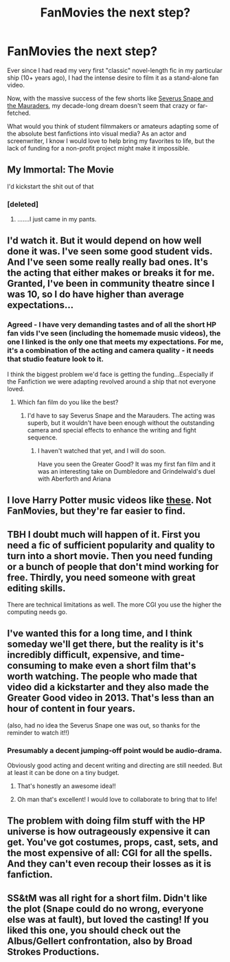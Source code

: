 #+TITLE: FanMovies the next step?

* FanMovies the next step?
:PROPERTIES:
:Author: Sailoress7
:Score: 17
:DateUnix: 1467906635.0
:DateShort: 2016-Jul-07
:FlairText: Discussion
:END:
Ever since I had read my very first "classic" novel-length fic in my particular ship (10+ years ago), I had the intense desire to film it as a stand-alone fan video.

Now, with the massive success of the few shorts like [[https://youtu.be/EmsntGGjxiw][Severus Snape and the Mauraders]], my decade-long dream doesn't seem that crazy or far-fetched.

What would you think of student filmmakers or amateurs adapting some of the absolute best fanfictions into visual media? As an actor and screenwriter, I know I would love to help bring my favorites to life, but the lack of funding for a non-profit project might make it impossible.


** My Immortal: The Movie

I'd kickstart the shit out of that
:PROPERTIES:
:Author: Englishhedgehog13
:Score: 13
:DateUnix: 1467913266.0
:DateShort: 2016-Jul-07
:END:

*** [deleted]
:PROPERTIES:
:Score: 1
:DateUnix: 1468076519.0
:DateShort: 2016-Jul-09
:END:

**** .......I just came in my pants.
:PROPERTIES:
:Author: Englishhedgehog13
:Score: 2
:DateUnix: 1468088231.0
:DateShort: 2016-Jul-09
:END:


** I'd watch it. But it would depend on how well done it was. I've seen some good student vids. And I've seen some really really bad ones. It's the acting that either makes or breaks it for me. Granted, I've been in community theatre since I was 10, so I do have higher than average expectations...
:PROPERTIES:
:Author: jfinner1
:Score: 4
:DateUnix: 1467908402.0
:DateShort: 2016-Jul-07
:END:

*** Agreed - I have very demanding tastes and of all the short HP fan vids I've seen (including the homemade music videos), the one I linked is the only one that meets my expectations. For me, it's a combination of the acting and camera quality - it needs that studio feature look to it.

I think the biggest problem we'd face is getting the funding...Especially if the Fanfiction we were adapting revolved around a ship that not everyone loved.
:PROPERTIES:
:Author: Sailoress7
:Score: 2
:DateUnix: 1467909773.0
:DateShort: 2016-Jul-07
:END:

**** Which fan film do you like the best?
:PROPERTIES:
:Author: _awesaum_
:Score: 1
:DateUnix: 1467923427.0
:DateShort: 2016-Jul-08
:END:

***** I'd have to say Severus Snape and the Marauders. The acting was superb, but it wouldn't have been enough without the outstanding camera and special effects to enhance the writing and fight sequence.
:PROPERTIES:
:Author: Sailoress7
:Score: 1
:DateUnix: 1467938269.0
:DateShort: 2016-Jul-08
:END:

****** I haven't watched that yet, and I will do soon.

Have you seen the Greater Good? It was my first fan film and it was an interesting take on Dumbledore and Grindelwald's duel with Aberforth and Ariana
:PROPERTIES:
:Author: _awesaum_
:Score: 1
:DateUnix: 1467983302.0
:DateShort: 2016-Jul-08
:END:


** I love Harry Potter music videos like [[https://www.youtube.com/watch?v=FNvSka8a0Xo][these]]. Not FanMovies, but they're far easier to find.
:PROPERTIES:
:Author: unspeakableact
:Score: 3
:DateUnix: 1467913841.0
:DateShort: 2016-Jul-07
:END:


** TBH I doubt much will happen of it. First you need a fic of sufficient popularity and quality to turn into a short movie. Then you need funding or a bunch of people that don't mind working for free. Thirdly, you need someone with great editing skills.

There are technical limitations as well. The more CGI you use the higher the computing needs go.
:PROPERTIES:
:Author: DZCreeper
:Score: 3
:DateUnix: 1467919929.0
:DateShort: 2016-Jul-08
:END:


** I've wanted this for a long time, and I think someday we'll get there, but the reality is it's incredibly difficult, expensive, and time-consuming to make even a short film that's worth watching. The people who made that video did a kickstarter and they also made the Greater Good video in 2013. That's less than an hour of content in four years.

(also, had no idea the Severus Snape one was out, so thanks for the reminder to watch it!!)
:PROPERTIES:
:Author: bisonburgers
:Score: 3
:DateUnix: 1467928061.0
:DateShort: 2016-Jul-08
:END:

*** Presumably a decent jumping-off point would be audio-drama.

Obviously good acting and decent writing and directing are still needed. But at least it can be done on a tiny budget.
:PROPERTIES:
:Author: Madeline_Basset
:Score: 2
:DateUnix: 1468017735.0
:DateShort: 2016-Jul-09
:END:

**** That's honestly an awesome idea!!
:PROPERTIES:
:Author: bisonburgers
:Score: 1
:DateUnix: 1468019294.0
:DateShort: 2016-Jul-09
:END:


**** Oh man that's excellent! I would love to collaborate to bring that to life!
:PROPERTIES:
:Author: Sailoress7
:Score: 1
:DateUnix: 1468021190.0
:DateShort: 2016-Jul-09
:END:


** The problem with doing film stuff with the HP universe is how outrageously expensive it can get. You've got costumes, props, cast, sets, and the most expensive of all: CGI for all the spells. And they can't even recoup their losses as it is fanfiction.
:PROPERTIES:
:Author: Bob_Bobinson
:Score: 3
:DateUnix: 1467935190.0
:DateShort: 2016-Jul-08
:END:


** SS&tM was all right for a short film. Didn't like the plot (Snape could do no wrong, everyone else was at fault), but loved the casting! If you liked this one, you should check out the Albus/Gellert confrontation, also by *Broad Strokes Productions*.
:PROPERTIES:
:Author: the_long_way_round25
:Score: 2
:DateUnix: 1467926926.0
:DateShort: 2016-Jul-08
:END:
